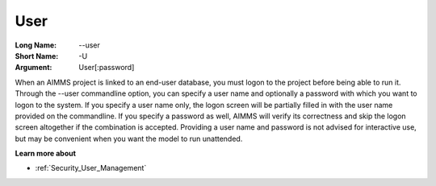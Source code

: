 

.. _Miscellaneous_Command_Line_Options_-_User:


User
====



:Long Name:	--user	
:Short Name:	-U	
:Argument:	User[:password]	

When an AIMMS project is linked to an end-user database, you must logon to the project before being able to run it. Through the --user commandline option, you can specify a user name and optionally a password with which you want to logon to the system. If you specify a user name only, the logon screen will be partially filled in with the user name provided on the commandline. If you specify a password as well, AIMMS will verify its correctness and skip the logon screen altogether if the combination is accepted. Providing a user name and password is not advised for interactive use, but may be convenient when you want the model to run unattended.	



**Learn more about** 

*	:ref:`Security_User_Management`  



